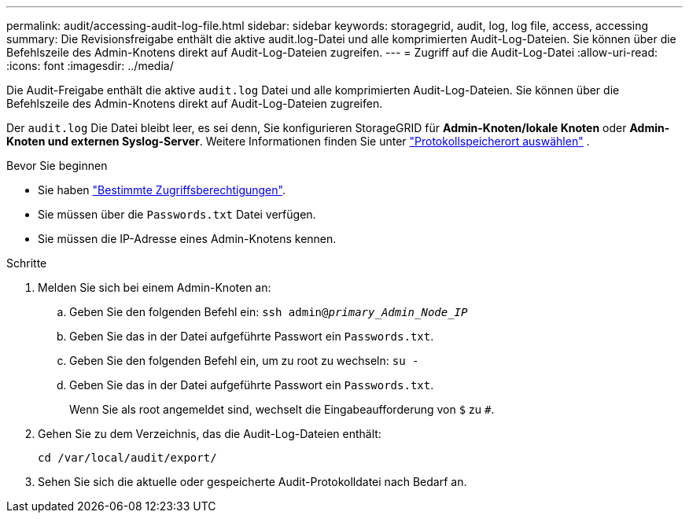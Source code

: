 ---
permalink: audit/accessing-audit-log-file.html 
sidebar: sidebar 
keywords: storagegrid, audit, log, log file, access, accessing 
summary: Die Revisionsfreigabe enthält die aktive audit.log-Datei und alle komprimierten Audit-Log-Dateien. Sie können über die Befehlszeile des Admin-Knotens direkt auf Audit-Log-Dateien zugreifen. 
---
= Zugriff auf die Audit-Log-Datei
:allow-uri-read: 
:icons: font
:imagesdir: ../media/


[role="lead"]
Die Audit-Freigabe enthält die aktive `audit.log` Datei und alle komprimierten Audit-Log-Dateien. Sie können über die Befehlszeile des Admin-Knotens direkt auf Audit-Log-Dateien zugreifen.

Der `audit.log` Die Datei bleibt leer, es sei denn, Sie konfigurieren StorageGRID für *Admin-Knoten/lokale Knoten* oder *Admin-Knoten und externen Syslog-Server*. Weitere Informationen finden Sie unter link:../monitor/configure-log-management.html#select-log-location["Protokollspeicherort auswählen"] .

.Bevor Sie beginnen
* Sie haben link:../admin/admin-group-permissions.html["Bestimmte Zugriffsberechtigungen"].
* Sie müssen über die `Passwords.txt` Datei verfügen.
* Sie müssen die IP-Adresse eines Admin-Knotens kennen.


.Schritte
. Melden Sie sich bei einem Admin-Knoten an:
+
.. Geben Sie den folgenden Befehl ein: `ssh admin@_primary_Admin_Node_IP_`
.. Geben Sie das in der Datei aufgeführte Passwort ein `Passwords.txt`.
.. Geben Sie den folgenden Befehl ein, um zu root zu wechseln: `su -`
.. Geben Sie das in der Datei aufgeführte Passwort ein `Passwords.txt`.
+
Wenn Sie als root angemeldet sind, wechselt die Eingabeaufforderung von `$` zu `#`.



. Gehen Sie zu dem Verzeichnis, das die Audit-Log-Dateien enthält:
+
`cd  /var/local/audit/export/`

. Sehen Sie sich die aktuelle oder gespeicherte Audit-Protokolldatei nach Bedarf an.

